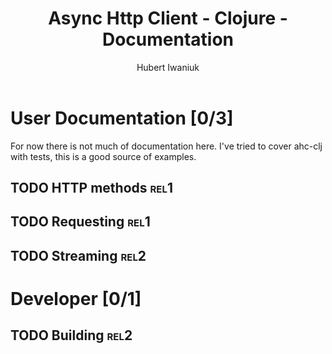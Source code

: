 #+TITLE: Async Http Client - Clojure - Documentation
#+AUTHOR: Hubert Iwaniuk
#+EMAIL: neotyk@kungfoo.pl
#+INFOJS_OPT: view:info toc:1

* User Documentation [0/3]
  For now there is not much of documentation here.
  I've tried to cover ahc-clj with tests, this is a good source of examples.
** TODO HTTP methods                                                   :rel1:
** TODO Requesting                                                     :rel1:
** TODO Streaming                                                      :rel2:
* Developer [0/1]
** TODO Building                                                       :rel2:
